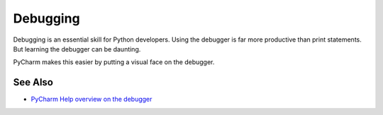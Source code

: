.. topic::
    label: debugging
    published: 2018-01-02 12:01

=========
Debugging
=========

Debugging is an essential skill for Python developers. Using the debugger
is far more productive than print statements. But learning the debugger
can be daunting.

PyCharm makes this easier by putting a visual face on the debugger.

See Also
========

- `PyCharm Help overview on the debugger <https://www.jetbrains.com/help/pycharm/debugger.html>`_

